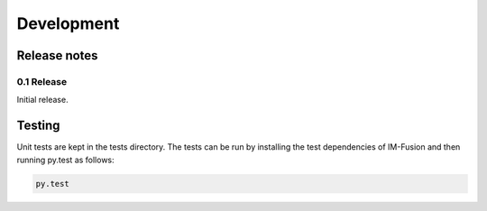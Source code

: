 Development
========================

Release notes
-------------

0.1 Release
~~~~~~~~~~~

Initial release.


Testing
-------

Unit tests are kept in the tests directory. The tests can be run by installing
the test dependencies of IM-Fusion and then running py.test as follows:

.. code:: bash

    py.test
